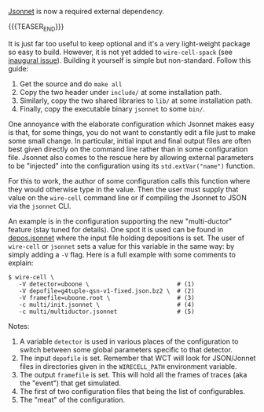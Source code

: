 #+BEGIN_COMMENT
.. title: Jsonnet now mandatory and CLI parameter injection
.. slug: jsonnet-now-mandatory-and-cli-parameter-injection
.. date: 2017-06-16 14:34:03 UTC-04:00
.. tags: build,config,devel
.. category: toolkit
.. link: 
.. description: 
.. type: text
.. author: Brett Viren
#+END_COMMENT


[[https://jsonnet.org][Jsonnet]] is now a required external dependency.  

{{{TEASER_END}}}


It is just far too
useful to keep optional and it's a very light-weight package so easy
to build.  However, it is not yet added to ~wire-cell-spack~ (see
[[https://github.com/WireCell/wire-cell-spack/issues/1][inaugural issue]]).  Building it yourself is simple but non-standard.
Follow this guide:

1) Get the source and do ~make all~
2) Copy the two header under ~include/~ at some installation path.
3) Similarly,   copy the two shared libraries to ~lib/~ at some installation path.
4) Finally, copy the executable binary ~jsonnet~ to some ~bin/~.

One annoyance with the elaborate configuration which Jsonnet makes
easy is that, for some things, you do not want to constantly edit a
file just to make some small change.  In particular, initial input and
final output files are often best given directly on the command line
rather than in some configuration file.  Jsonnet also comes to the
rescue here by allowing external parameters to be "injected" into the
configuration using its ~std.extVar("name")~ function.  

For this to work, the author of some configuration calls this function
where they would otherwise type in the value.  Then the user must
supply that value on the ~wire-cell~ command line or if compiling the
Jsonnet to JSON via the ~jsonnet~ CLI.  

An example is in the configuration supporting the new "multi-ductor"
feature (stay tuned for details).  One spot it is used can be found in
[[https://github.com/WireCell/wire-cell-cfg/blob/master/multi/depos.jsonnet][depos.jsonnet]] where the input file holding depositions is set.  The
user of ~wire-cell~ or ~jsonnet~ sets a value for this variable in the
same way: by simply adding a ~-V~ flag.  Here is a full example with
some comments to explain:

#+BEGIN_EXAMPLE
  $ wire-cell \
     -V detector=uboone \                         # (1)
     -V depofile=g4tuple-qsn-v1-fixed.json.bz2 \  # (2)
     -V framefile=uboone.root \                   # (3)
     -c multi/init.jsonnet \                      # (4) 
     -c multi/multiductor.jsonnet                 # (5)
#+END_EXAMPLE

Notes:
1) A variable =detector= is used in various places of the configuration to switch between some global parameters specific to that detector.
2) The input =depofile= is set.  Remember that WCT will look for JSON/Jonnet files in directories given in the =WIRECELL_PATH= environment variable.  
3) The output =framefile= is set.  This will hold all the frames of traces (aka the "event") that get simulated.
4) The first of two configuration files that being the list of configurables.
5) The "meat" of the configuration.



